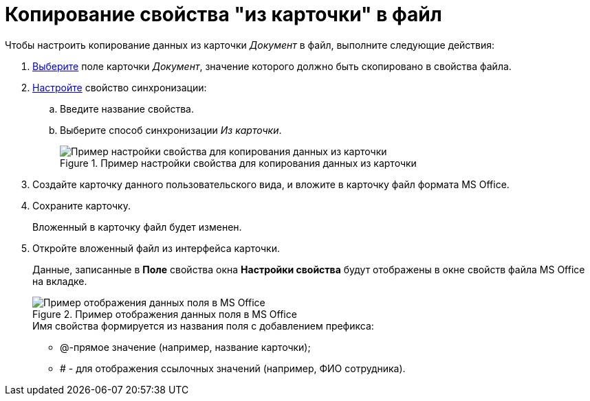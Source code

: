 = Копирование свойства "из карточки" в файл

.Чтобы настроить копирование данных из карточки _Документ_ в файл, выполните следующие действия:
. xref:cSub_Document_SynchField_add.adoc[Выберите] поле карточки _Документ_, значение которого должно быть скопировано в свойства файла.
. xref:cSub_Document_SynchField_change.adoc[Настройте] свойство синхронизации:
+
.. Введите название свойства.
.. Выберите способ синхронизации _Из карточки_.
+
.Пример настройки свойства для копирования данных из карточки
image::cSub_Document_Card_synch_fields_from_card_property.png[Пример настройки свойства для копирования данных из карточки]
+
. Создайте карточку данного пользовательского вида, и вложите в карточку файл формата MS Office.
. Сохраните карточку.
+
Вложенный в карточку файл будет изменен.
+
. Откройте вложенный файл из интерфейса карточки.
+
Данные, записанные в *Поле* свойства окна *Настройки свойства* будут отображены в окне свойств файла MS Office на вкладке.
+
.Пример отображения данных поля в MS Office
image::cSub_Document_SynchFields_word.png[Пример отображения данных поля в MS Office]
+
.Имя свойства формируется из названия поля с добавлением префикса:
* @-прямое значение (например, название карточки);
* # - для отображения ссылочных значений (например, ФИО сотрудника).
